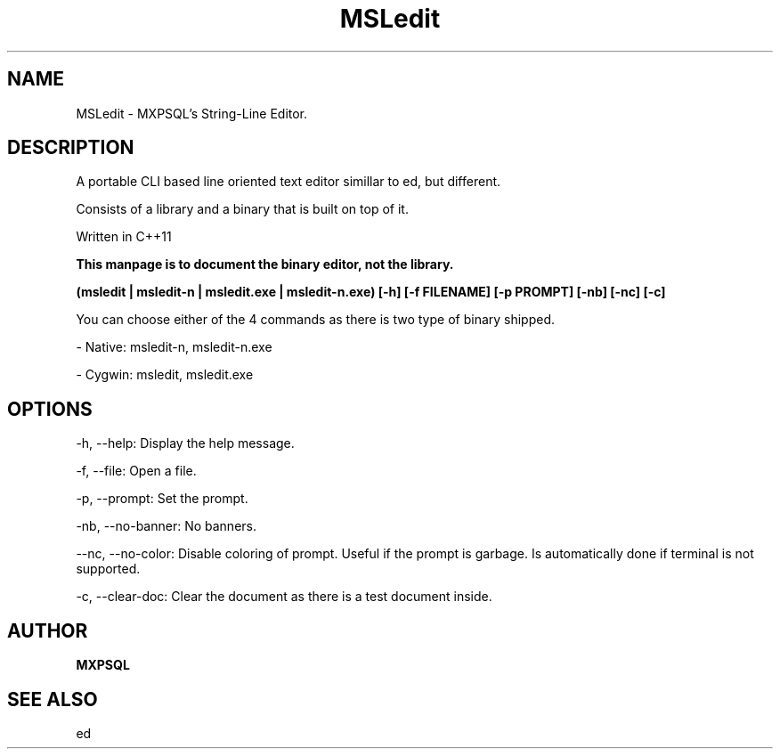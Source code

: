 .TH MSLedit 1 "13 July 2022" "Version -5.1 under development" "MSLedit binary documentation"


."NAME for the description and extra info.
.SH NAME

MSLedit - MXPSQL's String-Line Editor.


."DESCRIPTION is minimalistic
.SH DESCRIPTION

A portable CLI based line oriented text editor simillar to ed, but different.

Consists of a library and a binary that is built on top of it.

Written in C++11

.B This manpage is to document the binary editor, not the library.


."SYNOPSIS for command line arguments and stuff

.B (msledit | msledit-n | msledit.exe | msledit-n.exe) [-h] [-f FILENAME] [-p PROMPT] [-nb] [-nc] [-c]

You can choose either of the 4 commands as there is two type of binary shipped.

- Native: msledit-n, msledit-n.exe

- Cygwin: msledit, msledit.exe


."CLI Arguments dOCUMENTATION.
.SH OPTIONS
-h, --help: Display the help message.

-f, --file: Open a file.

-p, --prompt: Set the prompt.

-nb, --no-banner: No banners.

--nc, --no-color: Disable coloring of prompt. Useful if the prompt is garbage. Is automatically done if terminal is not supported.

-c, --clear-doc: Clear the document as there is a test document inside.


."Attribution
.SH AUTHOR

.B MXPSQL


."See something
.SH SEE ALSO

ed